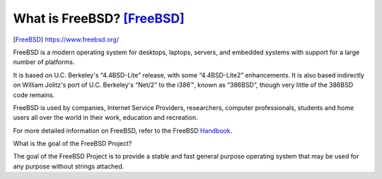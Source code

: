 ==============================
What is FreeBSD? [FreeBSD]_
==============================
.. image:: ../images/freebsd-logo-red.png

.. [FreeBSD] https://www.freebsd.org/
	

FreeBSD is a modern operating system for desktops, laptops, servers, and embedded systems with support for a large number of platforms.

It is based on U.C. Berkeley's “4.4BSD-Lite” release, with some “4.4BSD-Lite2” enhancements. It is also based indirectly on William Jolitz's port of U.C. Berkeley's “Net/2” to the i386™, known as “386BSD”, though very little of the 386BSD code remains.

FreeBSD is used by companies, Internet Service Providers, researchers, computer professionals, students and home users all over the world in their work, education and recreation.

For more detailed information on FreeBSD, refer to the FreeBSD Handbook_.

.. _handbook: https://www.freebsd.org/doc/en_US.ISO8859-1/books/handbook/index.html

What is the goal of the FreeBSD Project?

The goal of the FreeBSD Project is to provide a stable and fast general purpose operating system that may be used for any purpose without strings attached.


